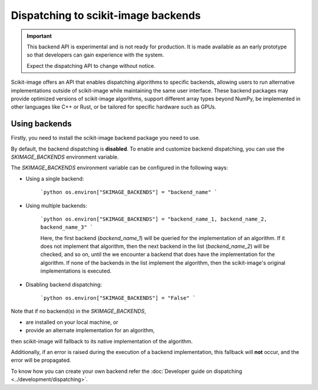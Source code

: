 Dispatching to scikit-image backends
====================================

.. important::
    This backend API is experimental and is not ready for production.
    It is made available as an early prototype so that developers can gain experience
    with the system.

    Expect the dispatching API to change without notice.

Scikit-image offers an API that enables dispatching algorithms to specific backends,
allowing users to run alternative implementations outside of scikit-image while maintaining
the same user interface. These backend packages may provide optimized versions of scikit-image
algorithms, support different array types beyond NumPy, be implemented in other languages
like C++ or Rust, or be tailored for specific hardware such as GPUs.

Using backends
--------------

Firstly, you need to install the scikit-image backend package you need to use.

By default, the backend dispatching is **disabled**. To enable and customize backend dispatching, you
can use the `SKIMAGE_BACKENDS` environment variable.

The `SKIMAGE_BACKENDS` environment variable can be configured in the following ways:

- Using a single backend:

    ```python
    os.environ["SKIMAGE_BACKENDS"] = "backend_name"
    ```

- Using multiple backends:

    ```python
    os.environ["SKIMAGE_BACKENDS"] = "backend_name_1, backend_name_2, backend_name_3"
    ```

    Here, the first backend (`backend_name_1`) will be queried for the implementation of an algorithm.
    If it does not implement that algorithm, then the next backend in the list (`backend_name_2`) will be
    checked, and so on, until the we encounter a backend that does have the implementation for the algorithm.
    If none of the backends in the list implement the algorithm, then the scikit-image's original
    implementations is executed.

- Disabling backend dispatching:

    ```python
    os.environ["SKIMAGE_BACKENDS"] = "False"
    ```

Note that if no backend(s) in the `SKIMAGE_BACKENDS`,

- are installed on your local machine, or
- provide an alternate implementation for an algorithm,  

then scikit-image will fallback to its native implementation of the algorithm.  

Additionally, if an error is raised during the execution of a backend implementation,
this fallback will **not** occur, and the error will be propagated.

To know how you can create your own backend refer the :doc:`Developer guide on dispatching <../development/dispatching>`.
